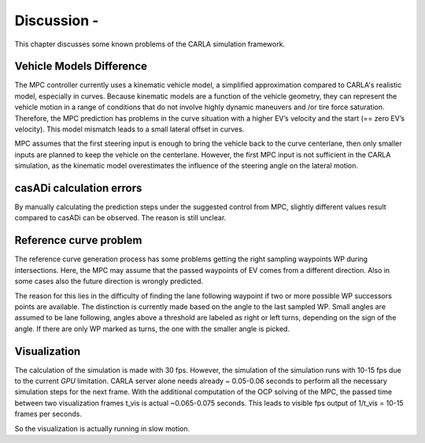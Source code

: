 ****************************
Discussion -
****************************


This chapter discusses some known problems of the CARLA simulation framework.

Vehicle Models Difference
==================================

The MPC controller currently uses a kinematic vehicle model, a simplified approximation compared to CARLA's realistic
model, especially in curves. 
Because kinematic models are a function of the vehicle geometry, they can represent the vehicle motion in a range of conditions that do not involve highly dynamic maneuvers and /or tire force saturation. 
Therefore, the MPC prediction has problems in the curve situation with a higher EV’s velocity and the start (== zero EV’s velocity). This model mismatch leads to a small lateral offset in curves.

MPC assumes that the first steering input is enough to bring the vehicle back to the curve centerlane, then only smaller inputs are planned to keep the vehicle on the centerlane. 
However, the first MPC input is not sufficient in the CARLA simulation, as the kinematic model overestimates the influence of the steering angle on the lateral motion.

casADi calculation errors 
====================================

By manually calculating the prediction steps under the suggested control from MPC, slightly different values result
compared to casADi can be observed. 
The reason is still unclear.


Reference curve problem 
===================================

The reference curve generation process has some problems getting the right sampling waypoints WP during intersections. 
Here, the MPC may assume that the passed waypoints of EV comes from a different direction. 
Also in some cases also the future direction is wrongly predicted.

The reason for this lies in the difficulty of finding the lane following waypoint if two or more possible WP successors points are available. 
The distinction is currently made based on the angle to the last sampled WP. 
Small angles are assumed to be lane following, angles above a threshold are labeled as right or left turns, depending on the sign of the angle. 
If there are only WP marked as turns, the one with the smaller angle is picked.
  

Visualization 
==================================

The calculation of the simulation is made with 30 fps.
However, the simulation of the simulation runs with 10-15 fps due to the current *GPU* limitation.
CARLA server alone needs already ~ 0.05-0.06 seconds to perform all the necessary simulation steps for the next frame.
With the additional computation of the OCP solving of the MPC, the passed time between two visualization frames t_vis is actual ~0.065-0.075 seconds.
This leads to visible fps output of 1/t_vis = 10-15 frames per seconds. 


So the visualization is actually running in slow motion.
